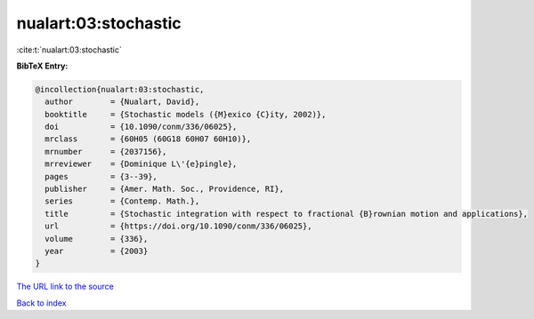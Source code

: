 nualart:03:stochastic
=====================

:cite:t:`nualart:03:stochastic`

**BibTeX Entry:**

.. code-block:: bibtex

   @incollection{nualart:03:stochastic,
     author        = {Nualart, David},
     booktitle     = {Stochastic models ({M}exico {C}ity, 2002)},
     doi           = {10.1090/conm/336/06025},
     mrclass       = {60H05 (60G18 60H07 60H10)},
     mrnumber      = {2037156},
     mrreviewer    = {Dominique L\'{e}pingle},
     pages         = {3--39},
     publisher     = {Amer. Math. Soc., Providence, RI},
     series        = {Contemp. Math.},
     title         = {Stochastic integration with respect to fractional {B}rownian motion and applications},
     url           = {https://doi.org/10.1090/conm/336/06025},
     volume        = {336},
     year          = {2003}
   }
`The URL link to the source <https://doi.org/10.1090/conm/336/06025>`_


`Back to index <../By-Cite-Keys.html>`_
